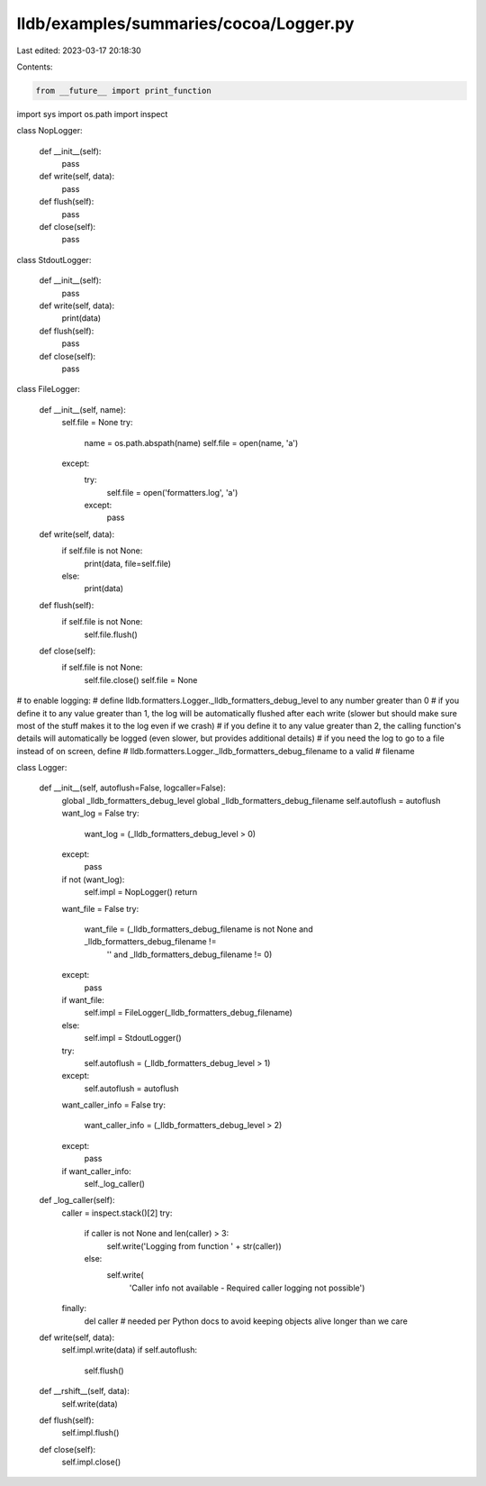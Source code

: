 lldb/examples/summaries/cocoa/Logger.py
=======================================

Last edited: 2023-03-17 20:18:30

Contents:

.. code-block:: py

    from __future__ import print_function
import sys
import os.path
import inspect


class NopLogger:

    def __init__(self):
        pass

    def write(self, data):
        pass

    def flush(self):
        pass

    def close(self):
        pass


class StdoutLogger:

    def __init__(self):
        pass

    def write(self, data):
        print(data)

    def flush(self):
        pass

    def close(self):
        pass


class FileLogger:

    def __init__(self, name):
        self.file = None
        try:
            name = os.path.abspath(name)
            self.file = open(name, 'a')
        except:
            try:
                self.file = open('formatters.log', 'a')
            except:
                pass

    def write(self, data):
        if self.file is not None:
            print(data, file=self.file)
        else:
            print(data)

    def flush(self):
        if self.file is not None:
            self.file.flush()

    def close(self):
        if self.file is not None:
            self.file.close()
            self.file = None

# to enable logging:
# define lldb.formatters.Logger._lldb_formatters_debug_level to any number greater than 0
# if you define it to any value greater than 1, the log will be automatically flushed after each write (slower but should make sure most of the stuff makes it to the log even if we crash)
# if you define it to any value greater than 2, the calling function's details will automatically be logged (even slower, but provides additional details)
# if you need the log to go to a file instead of on screen, define
# lldb.formatters.Logger._lldb_formatters_debug_filename to a valid
# filename


class Logger:

    def __init__(self, autoflush=False, logcaller=False):
        global _lldb_formatters_debug_level
        global _lldb_formatters_debug_filename
        self.autoflush = autoflush
        want_log = False
        try:
            want_log = (_lldb_formatters_debug_level > 0)
        except:
            pass
        if not (want_log):
            self.impl = NopLogger()
            return
        want_file = False
        try:
            want_file = (_lldb_formatters_debug_filename is not None and _lldb_formatters_debug_filename !=
                         '' and _lldb_formatters_debug_filename != 0)
        except:
            pass
        if want_file:
            self.impl = FileLogger(_lldb_formatters_debug_filename)
        else:
            self.impl = StdoutLogger()
        try:
            self.autoflush = (_lldb_formatters_debug_level > 1)
        except:
            self.autoflush = autoflush
        want_caller_info = False
        try:
            want_caller_info = (_lldb_formatters_debug_level > 2)
        except:
            pass
        if want_caller_info:
            self._log_caller()

    def _log_caller(self):
        caller = inspect.stack()[2]
        try:
            if caller is not None and len(caller) > 3:
                self.write('Logging from function ' + str(caller))
            else:
                self.write(
                    'Caller info not available - Required caller logging not possible')
        finally:
            del caller  # needed per Python docs to avoid keeping objects alive longer than we care

    def write(self, data):
        self.impl.write(data)
        if self.autoflush:
            self.flush()

    def __rshift__(self, data):
        self.write(data)

    def flush(self):
        self.impl.flush()

    def close(self):
        self.impl.close()


